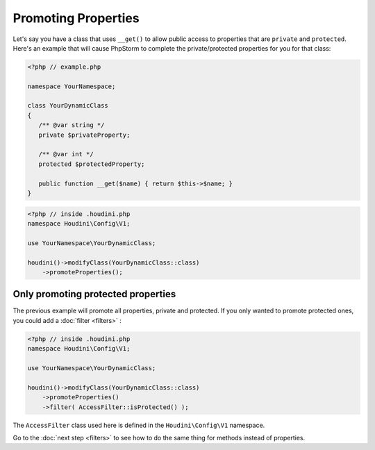 Promoting Properties
--------------------

Let's say you have a class that uses ``__get()`` to allow public access
to properties that are ``private`` and ``protected``. Here's an example that
will cause PhpStorm to complete the private/protected properties for you
for that class:

.. code-block:: php

   <?php // example.php

   namespace YourNamespace;

   class YourDynamicClass
   {
      /** @var string */
      private $privateProperty;

      /** @var int */
      protected $protectedProperty;

      public function __get($name) { return $this->$name; }
   }

.. code-block:: php

   <?php // inside .houdini.php
   namespace Houdini\Config\V1;

   use YourNamespace\YourDynamicClass;

   houdini()->modifyClass(YourDynamicClass::class)
       ->promoteProperties();

Only promoting protected properties
~~~~~~~~~~~~~~~~~~~~~~~~~~~~~~~~~~~

The previous example will promote all properties, private and protected.
If you only wanted to promote protected ones, you could add a :doc:`filter <filters>` :

.. code-block:: php

   <?php // inside .houdini.php
   namespace Houdini\Config\V1;

   use YourNamespace\YourDynamicClass;

   houdini()->modifyClass(YourDynamicClass::class)
       ->promoteProperties()
       ->filter( AccessFilter::isProtected() );

The ``AccessFilter`` class used here is defined in the ``Houdini\Config\V1``
namespace.

Go to the :doc:`next step <filters>` to see how to do the same thing for methods
instead of properties.
